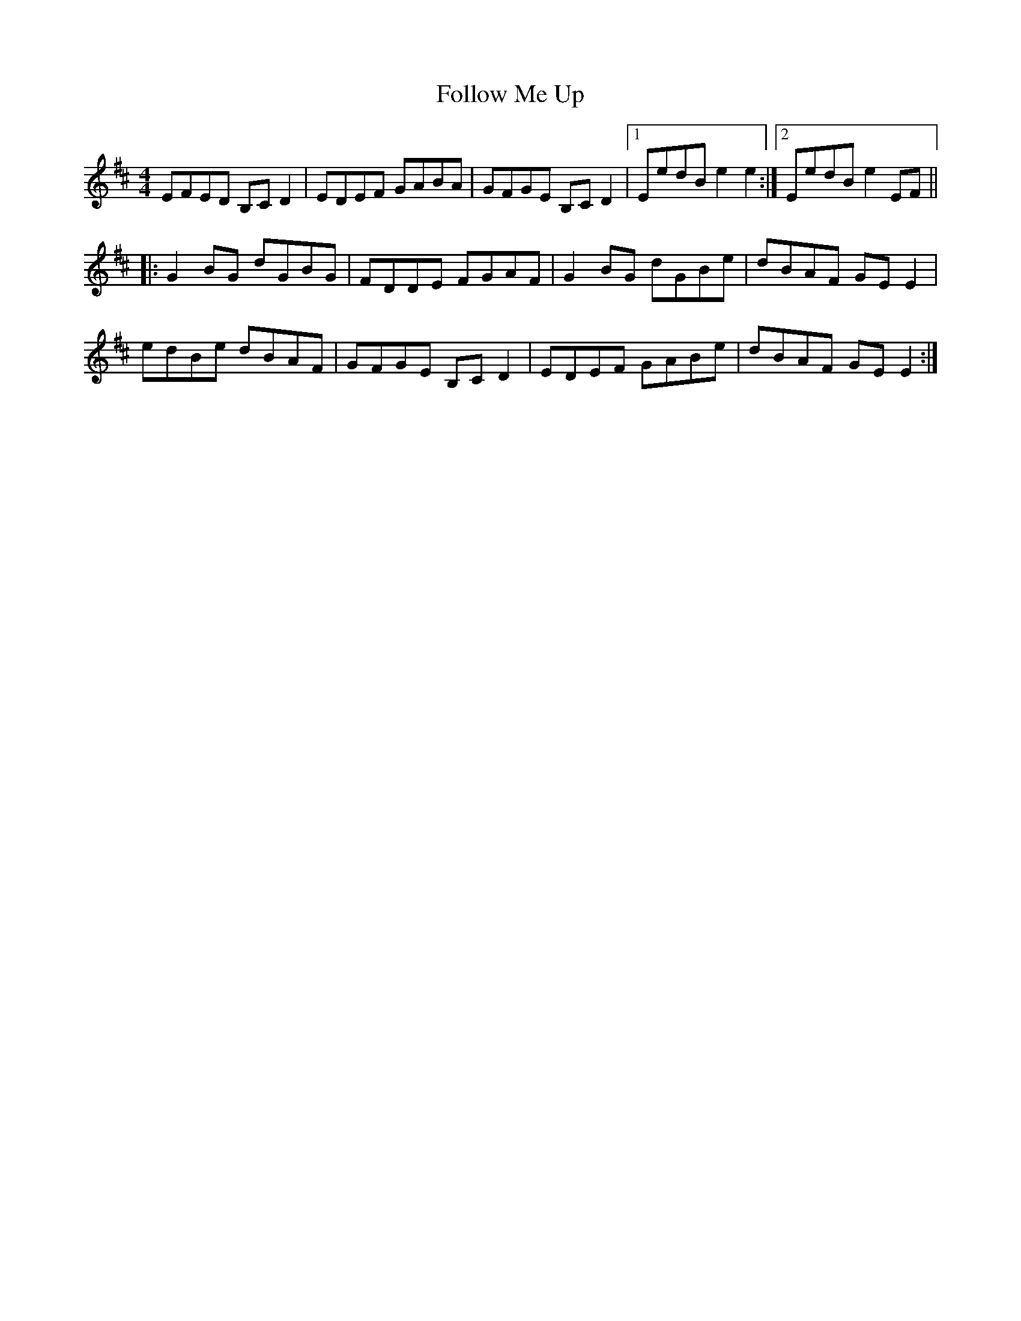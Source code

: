 X: 13666
T: Follow Me Up
R: reel
M: 4/4
K: Edorian
EFED B,C D2|EDEF GABA|GFGE B,C D2|1 EedB e2 e2:|2 EedB e2 EF||
|:G2 BG dGBG|FDDE FGAF|G2 BG dGBe|dBAF GE E2|
edBe dBAF|GFGE B,CD2|EDEF GABe|dBAF GE E2:|

